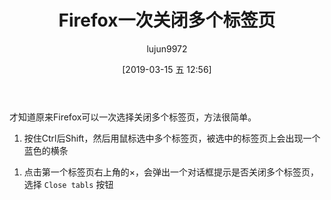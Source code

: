 #+TITLE: Firefox一次关闭多个标签页
#+AUTHOR: lujun9972
#+TAGS: linux和它的小伙伴
#+DATE: [2019-03-15 五 12:56]
#+LANGUAGE:  zh-CN
#+STARTUP:  inlineimages
#+OPTIONS:  H:6 num:nil toc:t \n:nil ::t |:t ^:nil -:nil f:t *:t <:nil

才知道原来Firefox可以一次选择关闭多个标签页，方法很简单。

1. 按住Ctrl后Shift，然后用鼠标选中多个标签页，被选中的标签页上会出现一个蓝色的横条
[[file:./images/screenshot-63.png]]

2. 点击第一个标签页右上角的×，会弹出一个对话框提示是否关闭多个标签页，选择 =Close tabls= 按钮
[[file:./images/screenshot-64.png]]

